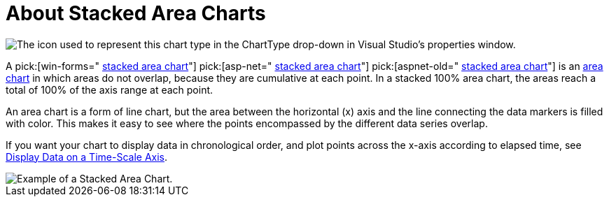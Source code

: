 ﻿////

|metadata|
{
    "name": "chart-about-stacked-area-charts",
    "controlName": ["{WawChartName}"],
    "tags": [],
    "guid": "{92496DD1-6D52-4292-8B42-9F8653D3011E}",  
    "buildFlags": [],
    "createdOn": "2006-02-03T00:00:00Z"
}
|metadata|
////

= About Stacked Area Charts

image::Images/Chart_About_Stacked_Area_Charts_01.png[The icon used to represent this chart type in the ChartType drop-down in Visual Studio's properties window.]

A  pick:[win-forms=" link:infragistics4.win.ultrawinchart.v{ProductVersion}~infragistics.ultrachart.shared.styles.charttype.html[stacked area chart]"]  pick:[asp-net=" link:infragistics4.webui.ultrawebchart.v{ProductVersion}~infragistics.ultrachart.shared.styles.charttype.html[stacked area chart]"]  pick:[aspnet-old=" link:infragistics4.webui.ultrawebchart.v{ProductVersion}~infragistics.ultrachart.shared.styles.charttype.html[stacked area chart]"]  is an link:chart-area-chart-2d.html[area chart] in which areas do not overlap, because they are cumulative at each point. In a stacked 100% area chart, the areas reach a total of 100% of the axis range at each point.

An area chart is a form of line chart, but the area between the horizontal (x) axis and the line connecting the data markers is filled with color. This makes it easy to see where the points encompassed by the different data series overlap.

If you want your chart to display data in chronological order, and plot points across the x-axis according to elapsed time, see link:chart-display-data-on-a-time-scale-axis.html[Display Data on a Time-Scale Axis].

image::Images/Chart_Stack_Area_Chart_01.png[Example of a Stacked Area Chart.]